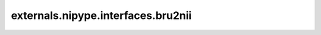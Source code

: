 .. AUTO-GENERATED FILE -- DO NOT EDIT!

externals.nipype.interfaces.bru2nii
===================================

